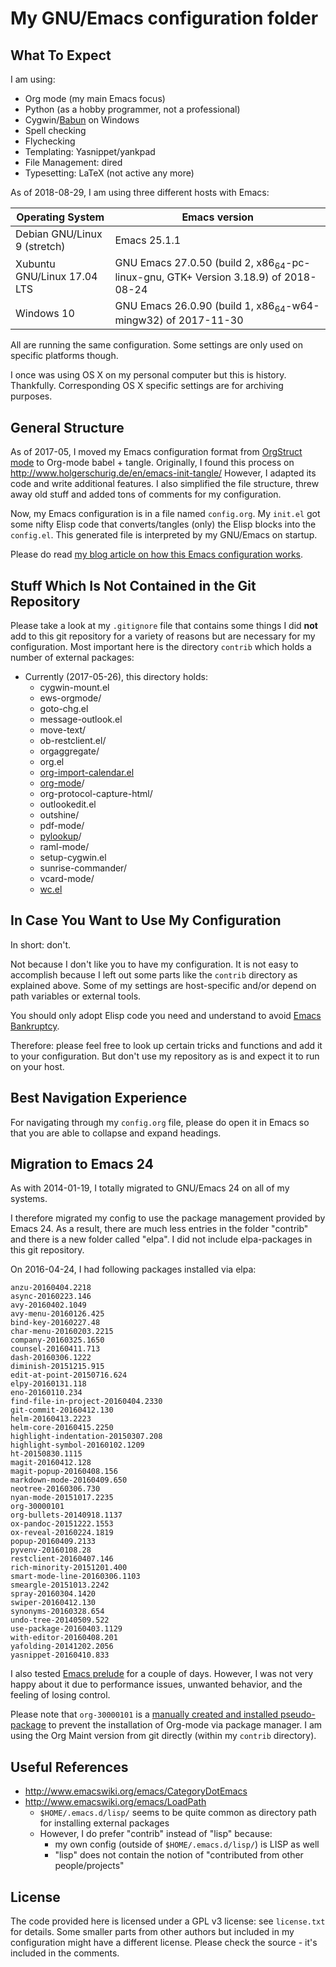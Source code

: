 * My GNU/Emacs configuration folder

** What To Expect
:PROPERTIES:
:CREATED:  [2018-08-29 Wed 08:37]
:END:

I am using:
- Org mode (my main Emacs focus)
- Python (as a hobby programmer, not a professional)
- Cygwin/[[http://babun.github.io/][Babun]] on Windows
- Spell checking
- Flychecking
- Templating: Yasnippet/yankpad
- File Management: dired
- Typesetting: LaTeX (not active any more)

As of 2018-08-29, I am using three different hosts with Emacs:

| Operating System             | Emacs version                                                                       |
|------------------------------+-------------------------------------------------------------------------------------|
| Debian GNU/Linux 9 (stretch) | Emacs 25.1.1                                                                        |
| Xubuntu GNU/Linux 17.04 LTS  | GNU Emacs 27.0.50 (build 2, x86_64-pc-linux-gnu, GTK+ Version 3.18.9) of 2018-08-24 |
| Windows 10                   | GNU Emacs 26.0.90 (build 1, x86_64-w64-mingw32) of 2017-11-30                       |

All are running the same configuration. Some settings are only used on
specific platforms though.

I once was using OS X on my personal computer but this is history.
Thankfully. Corresponding OS X specific settings are for archiving
purposes.

** General Structure

As of 2017-05, I moved my Emacs configuration format from [[http://orgmode.org/manual/Orgstruct-mode.html][OrgStruct
mode]] to Org-mode babel + tangle. Originally, I found this process on
http://www.holgerschurig.de/en/emacs-init-tangle/ However, I adapted
its code and write additional features. I also simplified the file
structure, threw away old stuff and added tons of comments for my
configuration.

Now, my Emacs configuration is in a file named =config.org=. My
=init.el= got some nifty Elisp code that converts/tangles (only) the
Elisp blocks into the =config.el=. This generated file is interpreted
by my GNU/Emacs on startup.

Please do read [[http://karl-voit.at/2017/06/03/emacs-org][my blog article on how this Emacs configuration works]].
** Stuff Which Is Not Contained in the Git Repository

Please take a look at my ~.gitignore~ file that contains some things I
did *not* add to this git repository for a variety of reasons but are
necessary for my configuration. Most important here is the directory
~contrib~ which holds a number of external packages:

- Currently (2017-05-26), this directory holds:
  - cygwin-mount.el
  - ews-orgmode/
  - goto-chg.el
  - message-outlook.el
  - move-text/
  - ob-restclient.el/
  - orgaggregate/
  - org.el
  - [[https://raw.github.com/vjohansen/emacs-config/master/org-import-calendar.el][org-import-calendar.el]]
  - [[http://Orgmode.org][org-mode]]/
  - org-protocol-capture-html/
  - outlookedit.el
  - outshine/
  - pdf-mode/
  - [[http://taesoo.org/proj/pylookup.html][pylookup]]/
  - raml-mode/
  - setup-cygwin.el
  - sunrise-commander/
  - vcard-mode/
  - [[http://www.emacswiki.org/emacs/wc.el][wc.el]]

** In Case You Want to Use My Configuration

In short: don't.

Not because I don't like you to have my configuration. It is not easy
to accomplish because I left out some parts like the ~contrib~
directory as explained above. Some of my settings are host-specific
and/or depend on path variables or external tools.

You should only adopt Elisp code you need and understand to avoid
[[https://www.emacswiki.org/emacs/DotEmacsBankruptcy][Emacs Bankruptcy]].

Therefore: please feel free to look up certain tricks and functions
and add it to your configuration. But don't use my repository as is
and expect it to run on your host.

** Best Navigation Experience

For navigating through my =config.org= file, please do open it in
Emacs so that you are able to collapse and expand headings.

** Migration to Emacs 24

As with 2014-01-19, I totally migrated to GNU/Emacs 24 on all of my
systems.

I therefore migrated my config to use the package management provided
by Emacs 24. As a result, there are much less entries in the folder
"contrib" and there is a new folder called "elpa". I did not include
elpa-packages in this git repository.

On 2016-04-24, I had following packages installed via elpa:

#+BEGIN_SRC sh :exports results :results output
ls -1 $HOME/.emacs.d/elpa | egrep -v '(archives|gnupg|.txt)'
#+END_SRC

#+begin_example
anzu-20160404.2218
async-20160223.146
avy-20160402.1049
avy-menu-20160126.425
bind-key-20160227.48
char-menu-20160203.2215
company-20160325.1650
counsel-20160411.713
dash-20160306.1222
diminish-20151215.915
edit-at-point-20150716.624
elpy-20160131.118
eno-20160110.234
find-file-in-project-20160404.2330
git-commit-20160412.130
helm-20160413.2223
helm-core-20160415.2250
highlight-indentation-20150307.208
highlight-symbol-20160102.1209
ht-20150830.1115
magit-20160412.128
magit-popup-20160408.156
markdown-mode-20160409.650
neotree-20160306.730
nyan-mode-20151017.2235
org-30000101
org-bullets-20140918.1137
ox-pandoc-20151222.1553
ox-reveal-20160224.1819
popup-20160409.2133
pyvenv-20160108.28
restclient-20160407.146
rich-minority-20151201.400
smart-mode-line-20160306.1103
smeargle-20151013.2242
spray-20160304.1420
swiper-20160412.130
synonyms-20160328.654
undo-tree-20140509.522
use-package-20160403.1129
with-editor-20160408.201
yafolding-20141202.2056
yasnippet-20160410.833
#+end_example

I also tested [[https://github.com/bbatsov/prelude][Emacs prelude]] for a couple of days. However, I was not
very happy about it due to performance issues, unwanted behavior, and
the feeling of losing control.

Please note that ~org-30000101~ is a [[http://article.gmane.org/gmane.emacs.orgmode/104548/][manually created and installed
pseudo-package]] to prevent the installation of Org-mode via package
manager. I am using the Org Maint version from git directly (within my
~contrib~ directory).


** Useful References

- http://www.emacswiki.org/emacs/CategoryDotEmacs
- http://www.emacswiki.org/emacs/LoadPath
  - ~$HOME/.emacs.d/lisp/~ seems to be quite common as directory path for
    installing external packages
  - However, I do prefer "contrib" instead of "lisp" because:
    - my own config (outside of ~$HOME/.emacs.d/lisp/~) is LISP as well
    - "lisp" does not contain the notion of "contributed from other
      people/projects"

** License

The code provided here is licensed under a GPL v3 license: see
=license.txt= for details. Some smaller parts from other authors but
included in my configuration might have a different license. Please
check the source - it's included in the comments.
